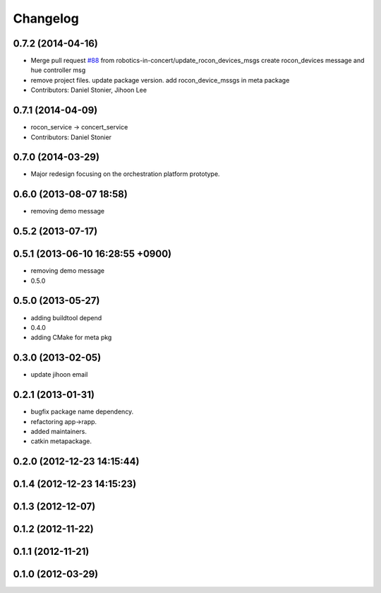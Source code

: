 Changelog
=========

0.7.2 (2014-04-16)
------------------
* Merge pull request `#88 <https://github.com/robotics-in-concert/rocon_msgs/issues/88>`_ from robotics-in-concert/update_rocon_devices_msgs
  create rocon_devices message and hue controller msg
* remove project files. update package version. add rocon_device_mssgs in meta package
* Contributors: Daniel Stonier, Jihoon Lee

0.7.1 (2014-04-09)
------------------
* rocon_service -> concert_service
* Contributors: Daniel Stonier

0.7.0 (2014-03-29)
------------------
* Major redesign focusing on the orchestration platform prototype.

0.6.0 (2013-08-07 18:58)
------------------------
* removing demo message

0.5.2 (2013-07-17)
------------------

0.5.1 (2013-06-10 16:28:55 +0900)
---------------------------------
* removing demo message
* 0.5.0

0.5.0 (2013-05-27)
------------------
* adding buildtool depend
* 0.4.0
* adding CMake for meta pkg

0.3.0 (2013-02-05)
------------------
* update jihoon email

0.2.1 (2013-01-31)
------------------
* bugfix package name dependency.
* refactoring app->rapp.
* added maintainers.
* catkin metapackage.

0.2.0 (2012-12-23 14:15:44)
---------------------------

0.1.4 (2012-12-23 14:15:23)
---------------------------

0.1.3 (2012-12-07)
------------------

0.1.2 (2012-11-22)
------------------

0.1.1 (2012-11-21)
------------------

0.1.0 (2012-03-29)
------------------
